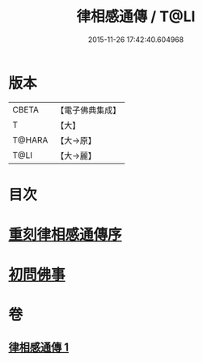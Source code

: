 #+TITLE: 律相感通傳 / T@LI
#+DATE: 2015-11-26 17:42:40.604968
* 版本
 |     CBETA|【電子佛典集成】|
 |         T|【大】     |
 |    T@HARA|【大→原】   |
 |      T@LI|【大→麗】   |

* 目次
* [[file:KR6k0184_001.txt::001-0874a18][重刻律相感通傳序]]
* [[file:KR6k0184_001.txt::0875a29][初問佛事]]
* 卷
** [[file:KR6k0184_001.txt][律相感通傳 1]]
